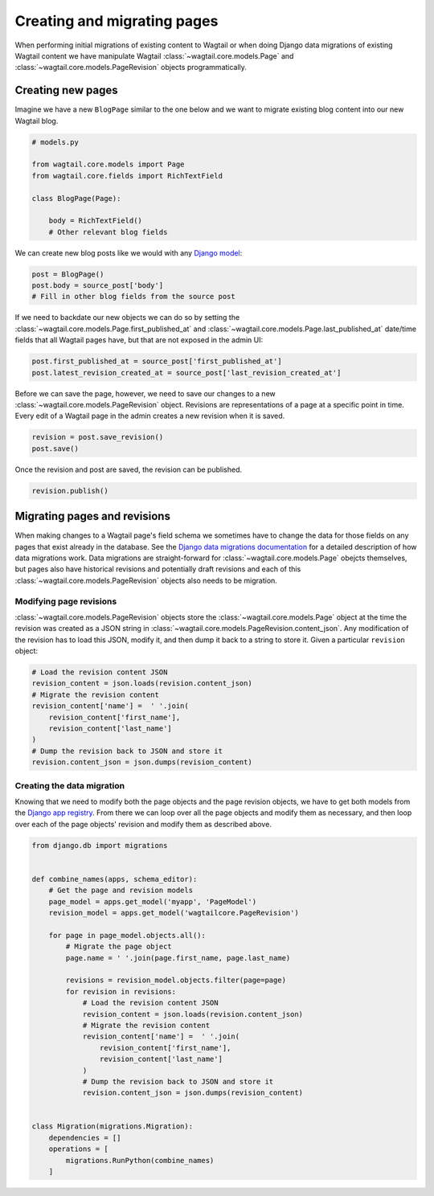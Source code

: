 .. _creating_migrating_pages:

============================
Creating and migrating pages
============================

When performing initial migrations of existing content to Wagtail or when doing Django data migrations of existing Wagtail content we have manipulate Wagtail :class:`~wagtail.core.models.Page` and :class:`~wagtail.core.models.PageRevision` objects programmatically. 

Creating new pages
==================

Imagine we have a new ``BlogPage`` similar to the one below and we want to migrate existing blog content into our new Wagtail blog. 

.. code-block:: python

    # models.py

    from wagtail.core.models import Page
    from wagtail.core.fields import RichTextField

    class BlogPage(Page):

        body = RichTextField()
        # Other relevant blog fields

We can create new blog posts like we would with any `Django model <https://docs.djangoproject.com/en/stable/intro/tutorial02/#playing-with-the-api>`_:

.. code-block:: python

    post = BlogPage()
    post.body = source_post['body']
    # Fill in other blog fields from the source post
 
    
If we need to backdate our new objects we can do so by setting the :class:`~wagtail.core.models.Page.first_published_at` and :class:`~wagtail.core.models.Page.last_published_at` date/time fields that all Wagtail pages have, but that are not exposed in the admin UI:

.. code-block:: python

    post.first_published_at = source_post['first_published_at']
    post.latest_revision_created_at = source_post['last_revision_created_at']


Before we can save the page, however, we need to save our changes to a new :class:`~wagtail.core.models.PageRevision` object. Revisions are representations of a page at a specific point in time. Every edit of a Wagtail page in the admin creates a new revision when it is saved. 

.. code-block:: python
    
    revision = post.save_revision()
    post.save()

Once the revision and post are saved, the revision can be published.

.. code-block:: python

    revision.publish()

Migrating pages and revisions
=============================

When making changes to a Wagtail page's field schema we sometimes have to change the data for those fields on any pages that exist already in the database. See the  `Django data migrations documentation <https://docs.djangoproject.com/en/stable/topics/migrations/#data-migrations>`_ for a detailed description of how data migrations work. Data migrations are straight-forward for :class:`~wagtail.core.models.Page` obejcts themselves, but pages also have historical revisions and potentially draft revisions and each of this :class:`~wagtail.core.models.PageRevision` objects also needs to be migration.

Modifying page revisions
------------------------

:class:`~wagtail.core.models.PageRevision` objects store the :class:`~wagtail.core.models.Page` object at the time the revision was created as a JSON string in :class:`~wagtail.core.models.PageRevision.content_json`. Any modification of the revision has to load this JSON, modify it, and then dump it back to a string to store it. Given a particular ``revision`` object:

.. code-block:: python

    # Load the revision content JSON
    revision_content = json.loads(revision.content_json)
    # Migrate the revision content
    revision_content['name'] =  ' '.join(
        revision_content['first_name'], 
        revision_content['last_name']
    )
    # Dump the revision back to JSON and store it
    revision.content_json = json.dumps(revision_content)

Creating the data migration
---------------------------

Knowing that we need to modify both the page objects and the page revision objects, we have to get both models from the `Django app registry <https://docs.djangoproject.com/en/2.0/ref/applications/>`_. From there we can loop over all the page objects and modify them as necessary, and then loop over each of the page objects' revision and modify them as described above.

.. code-block:: python

    from django.db import migrations


    def combine_names(apps, schema_editor):
        # Get the page and revision models
        page_model = apps.get_model('myapp', 'PageModel')
        revision_model = apps.get_model('wagtailcore.PageRevision')

        for page in page_model.objects.all():
            # Migrate the page object
            page.name = ' '.join(page.first_name, page.last_name)

            revisions = revision_model.objects.filter(page=page)
            for revision in revisions:
                # Load the revision content JSON
                revision_content = json.loads(revision.content_json)
                # Migrate the revision content
                revision_content['name'] =  ' '.join(
                    revision_content['first_name'], 
                    revision_content['last_name']
                )
                # Dump the revision back to JSON and store it
                revision.content_json = json.dumps(revision_content)


    class Migration(migrations.Migration):
        dependencies = []
        operations = [
            migrations.RunPython(combine_names)
        ]
